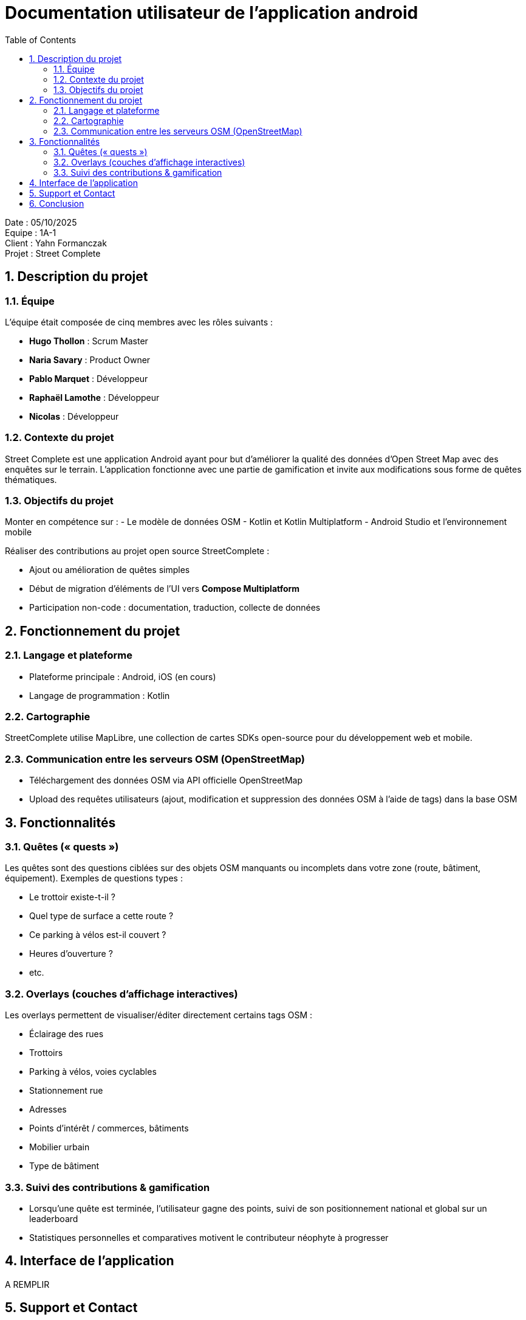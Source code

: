 = Documentation utilisateur de l'application android
:icons: font
:models: models
:experimental:
:incremental:
:numbered:
:toc: macro
:window: _blank
:correction!:

toc::[]

Date : 05/10/2025 +
Equipe : 1A-1 +
Client : Yahn Formanczak +
Projet : Street Complete +

== Description du projet

=== Équipe

L'équipe était composée de cinq membres avec les rôles suivants :

- *Hugo Thollon* : Scrum Master
- *Naria Savary* : Product Owner
- *Pablo Marquet* : Développeur
- *Raphaël Lamothe* : Développeur
- *Nicolas* : Développeur

=== Contexte du projet
Street Complete est une application Android ayant pour but d’améliorer la qualité des données d’Open Street Map avec des enquêtes sur le terrain. L’application fonctionne avec une partie de gamification et invite aux modifications sous forme de quêtes thématiques.

=== Objectifs du projet
Monter en compétence sur :
- Le modèle de données OSM
- Kotlin et Kotlin Multiplatform
- Android Studio et l’environnement mobile

Réaliser des contributions au projet open source StreetComplete :

- Ajout ou amélioration de quêtes simples
- Début de migration d’éléments de l’UI vers *Compose Multiplatform*
- Participation non-code : documentation, traduction, collecte de données

== Fonctionnement du projet 

=== Langage et plateforme
- Plateforme principale : Android, iOS (en cours)
- Langage de programmation : Kotlin

=== Cartographie
StreetComplete utilise MapLibre, une collection de cartes SDKs open-source pour du développement web et mobile.

=== Communication entre les serveurs OSM (OpenStreetMap)
- Téléchargement des données OSM via API officielle OpenStreetMap
- Upload des requêtes utilisateurs (ajout, modification et suppression des données OSM à l'aide de tags) dans la base OSM 

== Fonctionnalités 

=== Quêtes (« quests »)
Les quêtes sont des questions ciblées sur des objets OSM manquants ou incomplets dans votre zone (route, bâtiment, équipement).
Exemples de questions types : 

- Le trottoir existe-t-il ? 
- Quel type de surface a cette route ? 
- Ce parking à vélos est-il couvert ? 
- Heures d’ouverture ?  
- etc. 

=== Overlays (couches d’affichage interactives)
Les overlays permettent de visualiser/éditer directement certains tags OSM :

- Éclairage des rues
- Trottoirs 
- Parking à vélos, voies cyclables  
- Stationnement rue 
- Adresses 
- Points d’intérêt / commerces, bâtiments
- Mobilier urbain 
- Type de bâtiment 

=== Suivi des contributions & gamification
- Lorsqu’une quête est terminée, l’utilisateur gagne des points, suivi de son positionnement national et global sur un leaderboard 
- Statistiques personnelles et comparatives motivent le contributeur néophyte à progresser

== Interface de l'application
A REMPLIR

== Support et Contact
Pour toute question ou assistance, veuillez contacter notre Product Owner à l'adresse suivante : naria.savary@etu.univ-tlse2.fr

== Conclusion
Nous espérons que cette documentation vous guidera dans votre utilisation de l'appli CompleteStreetMap.


